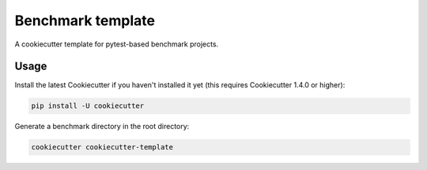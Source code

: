 ==================
Benchmark template
==================

A cookiecutter template for pytest-based benchmark projects.

Usage
=====

Install the latest Cookiecutter if you haven't installed it yet (this requires Cookiecutter 1.4.0 or higher):

.. code::

  pip install -U cookiecutter

Generate a benchmark directory in the root directory:

.. code::

  cookiecutter cookiecutter-template

